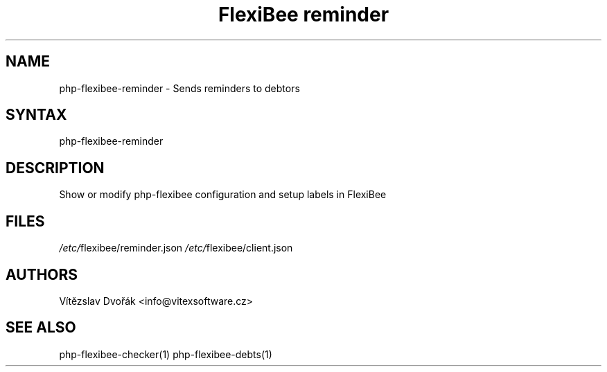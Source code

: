 .TH "FlexiBee reminder" "1" "0.1.1" "Vítězslav Dvořák <info@vitexsoftware.cz>" "php-flexibee-tools"
.SH "NAME"
php-flexibee-reminder - Sends reminders to debtors
.br
.SH "SYNTAX"
php-flexibee-reminder
.br

.SH "DESCRIPTION"
Show or modify php-flexibee configuration and setup labels in FlexiBee
.br
.br
.SH "FILES"
\fI/etc/\fRflexibee/reminder.json
\fI/etc/\fRflexibee/client.json
.br

.SH "AUTHORS"
Vítězslav Dvořák <info@vitexsoftware.cz>
.br

.SH "SEE ALSO"
php-flexibee-checker(1) php-flexibee-debts(1)
.br
